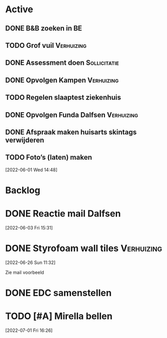 #+TODO: TODO IN-PROGRESS WAITING DONE
* Active
** DONE B&B zoeken in BE
  CLOSED: [2022-05-31 di 22:05] DEADLINE: <2022-05-30 Mon>
** TODO Grof vuil                                                :Verhuizing:
** DONE Assessment doen                                        :Sollicitatie:
CLOSED: [2022-06-01 Wed 12:22] SCHEDULED: <2022-06-01 Wed 11:00>
** DONE Opvolgen Kampen                                          :Verhuizing:
** TODO Regelen slaaptest ziekenhuis
** DONE Opvolgen Funda Dalfsen                                   :Verhuizing:
CLOSED: [2022-06-03 Fri 20:27]
** DONE Afspraak maken huisarts skintags verwijderen
CLOSED: [2022-07-07 Thu 14:25]
** TODO Foto’s (laten) maken
[2022-06-01 Wed 14:48]
* Backlog
* DONE Reactie mail Dalfsen
CLOSED: [2022-06-03 Fri 16:59] DEADLINE: <2022-06-03 Fri 21:00> SCHEDULED: <2022-06-03 Fri 21:00>
[2022-06-03 Fri 15:31]
* DONE Styrofoam wall tiles                                      :Verhuizing:
CLOSED: [2022-07-07 Thu 14:38]
[2022-06-26 Sun 11:32]

Zie mail voorbeeld
* DONE EDC samenstellen
CLOSED: [2022-07-07 Thu 14:31]
* TODO [#A] Mirella bellen
[2022-07-01 Fri 16:26]
